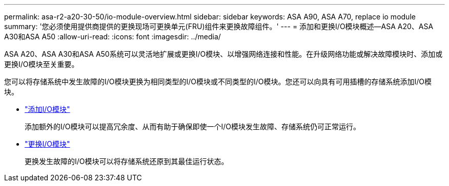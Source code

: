 ---
permalink: asa-r2-a20-30-50/io-module-overview.html 
sidebar: sidebar 
keywords: ASA A90, ASA A70, replace io module 
summary: '您必须使用提供商提供的更换现场可更换单元(FRU)组件来更换故障组件。' 
---
= 添加和更换I/O模块概述—ASA A20、ASA A30和ASA A50
:allow-uri-read: 
:icons: font
:imagesdir: ../media/


[role="lead"]
ASA A20、ASA A30和ASA A50系统可以灵活地扩展或更换I/O模块、以增强网络连接和性能。在升级网络功能或解决故障模块时、添加或更换I/O模块至关重要。

您可以将存储系统中发生故障的I/O模块更换为相同类型的I/O模块或不同类型的I/O模块。您还可以向具有可用插槽的存储系统添加I/O模块。

* link:io-module-add.html["添加I/O模块"]
+
添加额外的I/O模块可以提高冗余度、从而有助于确保即使一个I/O模块发生故障、存储系统仍可正常运行。

* link:io-module-replace.html["更换I/O模块"]
+
更换发生故障的I/O模块可以将存储系统还原到其最佳运行状态。


